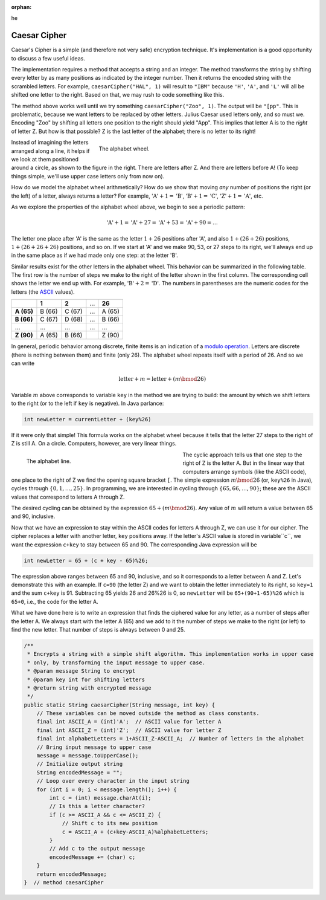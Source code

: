 :orphan:
he 

Caesar Cipher
=========================

 
Caesar's Cipher is a simple (and therefore not very safe) encryption technique. It's implementation is a good opportunity to discuss a few useful ideas. 

The implementation requires a method that accepts a string and an integer. The method transforms the string by shifting every letter by as many positions as indicated by the integer number. Then it returns the encoded string with the scrambled letters. For example, ``caesarCipher("HAL", 1)`` will result to ``"IBM"`` because ``'H'``, ``'A'``, and ``'L'`` will all be shifted one letter to the right. Based on that, we may rush to code something like this.

.. code-block:: java
   :linenos:
   
   public static String caesarCipher(String message, int key) {
       String encodedMessage = "";
       for (int i = 0; i < message.length(); i++)
           encodedMessage += (char) (message.charAt(i) + key);
       return encodedMessage;
   }  // method caesarCipher

The method above works well until we try something ``caesarCipher("Zoo", 1)``. The output will be ``"[pp"``. This is problematic, because we want letters to be replaced by other letters. Julius Caesar used letters only, and so must we. Encoding "Zoo" by shifting all letters one position to the right should yield "App". This implies that letter A is to the *right* of letter Z. But how is that possible? Z is the last letter of the alphabet; there is no letter to its right!

.. figure:: images/alphabetWheel.png
   :figwidth: 66%
   :align: right
   
   The alphabet wheel. 


Instead of imagining the letters arranged along a line, it helps if we look at them positioned around a circle, as shown to the figure in the right. There are letters after Z. And there are letters before A!
(To keep things simple, we'll use upper case letters only from now on).

How do we model the alphabet wheel arithmetically? How do we show that moving *any* number of positions the right (or the left) of a letter, always returns a letter? For example, :math:`\text{'A'}+1 = \text{'B'}`, :math:`\text{'B'}+1 = \text{'C'}`,  :math:`\text{'Z'}+1 = \text{'A'}`, etc.

As we explore the properties of the alphabet wheel above, we begin to see a periodic pattern:

.. math::

   \text{'A'} + 1 = \text{'A'} + 27 = \text{'A'} + 53  = \text{'A'} + 90 =  \ldots 

The letter one place after 'A' is the same as the letter :math:`1+26` positions after 'A', and also :math:`1+(26+26)` positions, :math:`1+(26+26+26)` positions, and so on. If we start at 'A' and we make 90, 53, or 27 steps to its right, we'll always end up in the same place as if we had made only one step: at the letter 'B'. 

Similar results exist for the other letters in the alphabet wheel. This behavior can be summarized in the following table. The first row is the number of steps we make to the right of the letter shown in the first column. The corresponding cell shows the letter we end up with. For example, :math:`\text{'B'}+2 = \text{'D'}`. The numbers in parentheses are the numeric codes for the letters (the `ASCII <https://en.wikipedia.org/wiki/ASCII>`__ values).

+--------------+---------+---------+-----+---------+
|              | **1**   | **2**   | ... | **26**  |
+--------------+---------+---------+-----+---------+
| **A (65)**   | B (66)  | C (67)  | ... | A (65)  |
+--------------+---------+---------+-----+---------+
| **B (66)**   | C (67)  | D (68)  | ... | B (66)  |
+--------------+---------+---------+-----+---------+
| ...          | ...     | ...     | ... | ...     |
+--------------+---------+---------+-----+---------+
| **Z (90)**   | A (65)  | B (66)  |     | Z (90)  |
+--------------+---------+---------+-----+---------+

In  general, periodic behavior among discrete, finite items is an indication of a `modulo operation <https://en.wikipedia.org/wiki/Modulo_operation>`__. Letters are discrete (there is nothing between them) and finite (only 26). The alphabet wheel repeats itself with a period of 26. And so we can write

.. math:: 

   \text{letter} + m = \text{letter} + (m\bmod 26) 

Variable :math:`m` above corresponds to variable ``key`` in the method we are trying to build: the amount by which we shift letters to the right (or to the left if ``key`` is negative). In Java parlance:

.. code-block:: java

   int newLetter = currentLetter + (key%26)

If it were only that simple! This formula works on the alphabet wheel because it tells that the letter 27 steps to the right of Z is still A. On a circle. Computers, however, are very linear things.

.. figure:: images/alphabetLine.png
   :figwidth: 50%
   :align: left
   
   The alphabet line. 

The cyclic approach tells us that one step to the right of Z is the letter A. But in the linear way that computers arrange symbols (like the ASCII code), one place to the right of Z we find the opening square bracket ``[``. The simple expression :math:`m\bmod 26` (or, ``key%26`` in Java), cycles through :math:`\{0,1,\ldots,25\}`. In programming, we are interested in cycling through :math:`\{65, 66, \ldots, 90\}`; these are the ASCII values that correspond to letters A through Z.

The desired cycling can be obtained by the expression :math:`65+(m\bmod 26)`. Any value of :math:`m` will return a value between 65 and 90, inclusive. 

Now that we have an expression to stay within the ASCII codes for letters A through Z, we can use it for our cipher. The cipher replaces a letter with another letter, ``key`` positions away. If the letter's ASCII value is stored in variable``c``, we want the expression ``c+key`` to stay between 65 and 90. The corresponding Java expression will be

.. code-block:: java

   int newLetter = 65 + (c + key - 65)%26;

The expression above ranges between 65 and 90, inclusive, and so it corresponds to a letter between A and Z. Let's demonstrate this with an example. If ``c=90`` (the letter Z) and we want to obtain the letter immediately to its right, so ``key=1`` and the sum ``c+key`` is 91. Subtracting 65 yields 26 and 26%26 is 0, so ``newLetter`` will be ``65+(90+1-65)%26`` which is ``65+0``, i.e., the code for the letter A. 

What we have done here is to write an expression that finds the ciphered value for any letter, as a number of steps after the letter A. We always start with the letter A (65) and we add to it the number of steps we make to the right (or left) to find the new letter. That number of steps is always between 0 and 25.

.. code-block:: java


   /**
    * Encrypts a string with a simple shift algorithm. This implementation works in upper case
    * only, by transforming the input message to upper case.
    * @param message String to encrypt
    * @param key int for shifting letters
    * @return string with encrypted message
    */
   public static String caesarCipher(String message, int key) {
       // These variables can be moved outside the method as class constants.
       final int ASCII_A = (int)'A';  // ASCII value for letter A
       final int ASCII_Z = (int)'Z';  // ASCII value for letter Z
       final int alphabetLetters = 1+ASCII_Z-ASCII_A;  // Number of letters in the alphabet
       // Bring input message to upper case
       message = message.toUpperCase();
       // Initialize output string
       String encodedMessage = "";
       // Loop over every character in the input string
       for (int i = 0; i < message.length(); i++) {
           int c = (int) message.charAt(i);
           // Is this a letter character?
           if (c >= ASCII_A && c <= ASCII_Z) {
               // Shift c to its new position
               c = ASCII_A + (c+key-ASCII_A)%alphabetLetters;
           }
           // Add c to the output message
           encodedMessage += (char) c;
       }
       return encodedMessage;
   }  // method caesarCipher